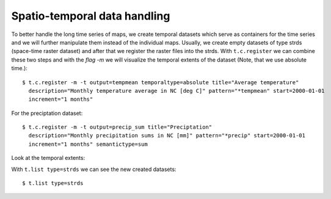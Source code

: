Spatio-temporal data handling
-----------------------------
To better handle the long time series of maps, we create temporal datasets which serve as containers for the time
series and we will further manipulate them instead of the individual maps. Usually, we create empty datasets of type
strds (space-time raster dataset) and after that we register the raster files into the strds.
With ``t.c.register`` we can combine these two steps and with the `flag -m`  we will visualize the temporal extents of
the dataset (Note, that we use absolute time.)::

    $ t.c.register -m -t output=tempmean temporaltype=absolute title="Average temperature"
      description="Monthly temperature average in NC [deg C]" pattern="*tempmean" start=2000-01-01
      increment="1 months"

For the preciptation dataset::

    $ t.c.register -m -t output=precip_sum title="Preciptation"
      description="Monthly precipitation sums in NC [mm]" pattern="*precip" start=2000-01-01
      increment="1 months" semantictype=sum


Look at the temporal extents:

.. image:: _static/t_c_register_1.png
   :scale: 50 %
   :alt: Create a Mapset
   :align: center

.. image:: _static/t_c_register_3.png
   :scale: 50 %
   :alt: Create a Mapset
   :align: center

With ``t.list type=strds`` we can see the new created datasets::

    $ t.list type=strds

.. image:: _static/t_c_register_4.png
   :scale: 50 %
   :alt: Create a Mapset
   :align: center
